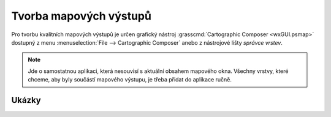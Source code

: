 .. index::
   pair: mapové výstupy; tisk
   single: ps.map
   single: g.gui.psmap
   see: tisk; g.gui.psmap

.. _mapove-vystupy:

Tvorba mapových výstupů
-----------------------

Pro tvorbu kvalitních mapových výstupů je určen grafický nástroj
:grasscmd:`Cartographic Composer <wxGUI.psmap>` dostupný z menu
:menuselection:`File --> Cartographic Composer` anebo z nástrojové
lišty *správce vrstev*.

.. figure:: images/lmgr-gpsmap.png
            :class: middle
	    :scale-latex: 55

.. note::
   
   Jde o samostatnou aplikaci, která nesouvisí s aktuální obsahem
   mapového okna. Všechny vrstvy, které chceme, aby byly součástí
   mapového výstupu, je třeba přidat do aplikace ručně.


Ukázky
======

.. youtube:: ZMwuC14omyA

   Definice mapového rámce, přidání rastrových a vektorových dat

.. youtube:: s0gYrGuzzpo

   Načtení kompozice ze souboru, přidání textového popisku, měřítka,
   legendy pro rastrová a vektorová data

.. youtube:: XKXtwoMh6Kk

   Přidání směrové růžice
   
.. youtube:: 8o5cRyH3hb8

   Přidání legendy

